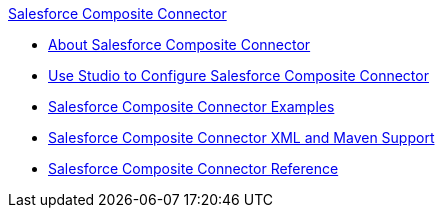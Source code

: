 .xref:index.adoc[Salesforce Composite Connector]
* xref:index.adoc[About Salesforce Composite Connector]
* xref:salesforce-composite-connector-studio.adoc[Use Studio to Configure Salesforce Composite Connector]
* xref:salesforce-composite-connector-examples.adoc[Salesforce Composite Connector Examples]
* xref:salesforce-composite-connector-xml-maven.adoc[Salesforce Composite Connector XML and Maven Support ]
* xref:salesforce-composite-connector-reference.adoc[Salesforce Composite Connector Reference]
